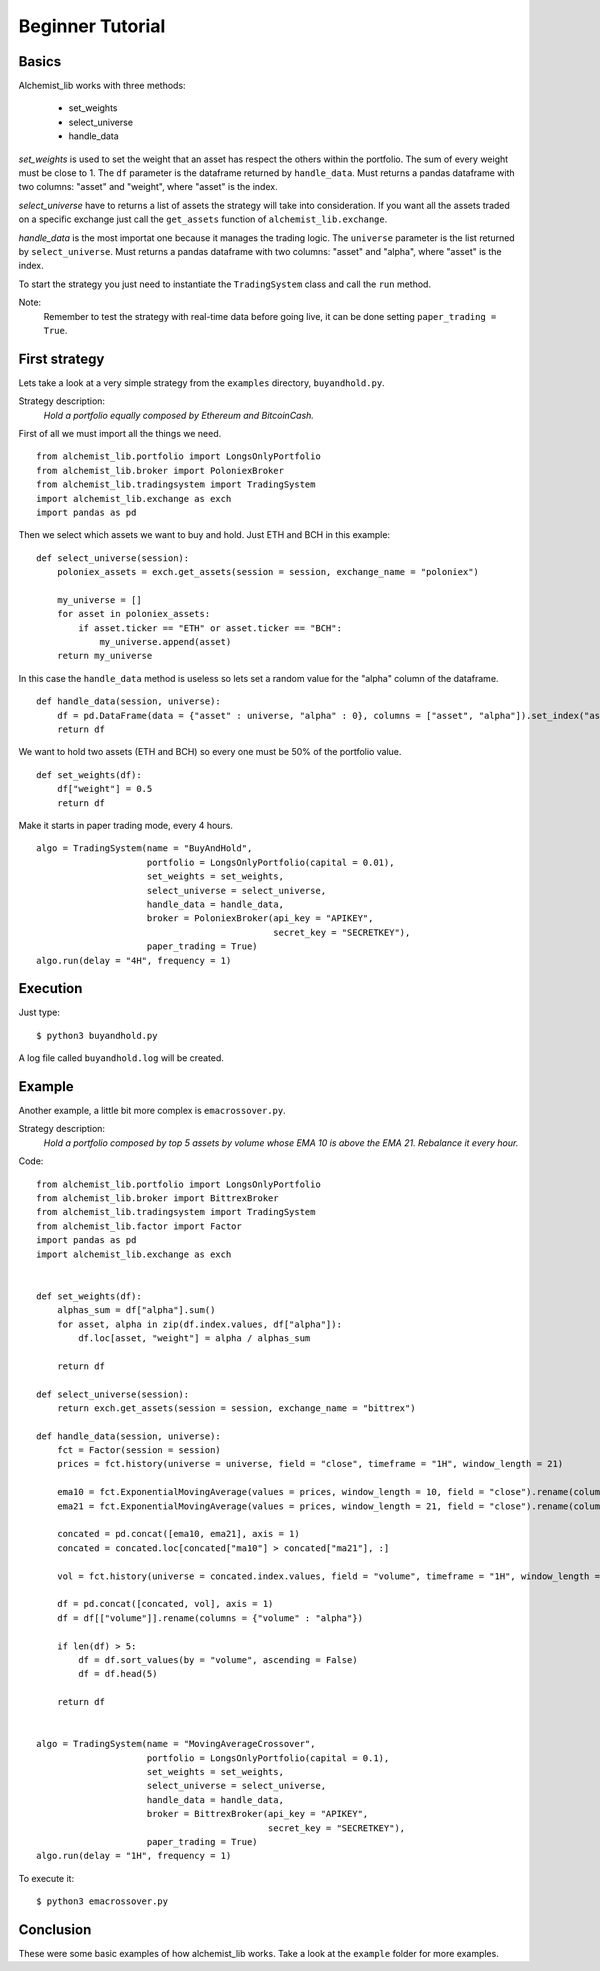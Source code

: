 Beginner Tutorial
-----------------

Basics
~~~~~~

Alchemist_lib works with three methods:

    - set_weights
    - select_universe
    - handle_data

*set_weights* is used to set the weight that an asset has respect the others within the portfolio. 
The sum of every weight must be close to 1. The ``df`` parameter is the dataframe returned by ``handle_data``.
Must returns a pandas dataframe with two columns: "asset" and "weight", where "asset" is the index.

*select_universe* have to returns a list of assets the strategy will take into consideration.
If you want all the assets traded on a specific exchange just call the ``get_assets`` function of ``alchemist_lib.exchange``.

*handle_data* is the most importat one because it manages the trading logic. The ``universe`` parameter is the list returned by ``select_universe``.
Must returns a pandas dataframe with two columns: "asset" and "alpha", where "asset" is the index.

To start the strategy you just need to instantiate the ``TradingSystem`` class and call the ``run`` method.

Note:
    Remember to test the strategy with real-time data before going live, it can be done setting ``paper_trading = True``.


First strategy
~~~~~~~~~~~~~~

Lets take a look at a very simple strategy from the ``examples`` directory, ``buyandhold.py``.

Strategy description:
    *Hold a portfolio equally composed by Ethereum and BitcoinCash.*

First of all we must import all the things we need.
::
    from alchemist_lib.portfolio import LongsOnlyPortfolio
    from alchemist_lib.broker import PoloniexBroker
    from alchemist_lib.tradingsystem import TradingSystem
    import alchemist_lib.exchange as exch
    import pandas as pd

Then we select which assets we want to buy and hold. Just ETH and BCH in this example:
::
    def select_universe(session):
        poloniex_assets = exch.get_assets(session = session, exchange_name = "poloniex")

        my_universe = []
        for asset in poloniex_assets:
            if asset.ticker == "ETH" or asset.ticker == "BCH":
                my_universe.append(asset)
        return my_universe

In this case the ``handle_data`` method is useless so lets set a random value for the "alpha" column of the dataframe.
::
    def handle_data(session, universe):
        df = pd.DataFrame(data = {"asset" : universe, "alpha" : 0}, columns = ["asset", "alpha"]).set_index("asset")
        return df

We want to hold two assets (ETH and BCH) so every one must be 50% of the portfolio value.
::
    def set_weights(df):
        df["weight"] = 0.5 
        return df

Make it starts in paper trading mode, every 4 hours.
::
    algo = TradingSystem(name = "BuyAndHold",
                         portfolio = LongsOnlyPortfolio(capital = 0.01),
                         set_weights = set_weights,
                         select_universe = select_universe,
                         handle_data = handle_data,
                         broker = PoloniexBroker(api_key = "APIKEY",
                                                 secret_key = "SECRETKEY"),
                         paper_trading = True)
    algo.run(delay = "4H", frequency = 1)
    

Execution
~~~~~~~~~

Just type:
::
    $ python3 buyandhold.py

A log file called ``buyandhold.log`` will be created.

Example
~~~~~~~

Another example, a little bit more complex is ``emacrossover.py``.

Strategy description:
    *Hold a portfolio composed by top 5 assets by volume whose EMA 10 is above the EMA 21. Rebalance it every hour.*

Code:
::
    from alchemist_lib.portfolio import LongsOnlyPortfolio
    from alchemist_lib.broker import BittrexBroker
    from alchemist_lib.tradingsystem import TradingSystem
    from alchemist_lib.factor import Factor
    import pandas as pd
    import alchemist_lib.exchange as exch


    def set_weights(df):
        alphas_sum = df["alpha"].sum()
        for asset, alpha in zip(df.index.values, df["alpha"]):
            df.loc[asset, "weight"] = alpha / alphas_sum
            
        return df

    def select_universe(session):
        return exch.get_assets(session = session, exchange_name = "bittrex")

    def handle_data(session, universe):
        fct = Factor(session = session)
        prices = fct.history(universe = universe, field = "close", timeframe = "1H", window_length = 21)
        
        ema10 = fct.ExponentialMovingAverage(values = prices, window_length = 10, field = "close").rename(columns = {"ExponentialMovingAverage" : "ema10"})
        ema21 = fct.ExponentialMovingAverage(values = prices, window_length = 21, field = "close").rename(columns = {"ExponentialMovingAverage" : "ema21"})

        concated = pd.concat([ema10, ema21], axis = 1)
        concated = concated.loc[concated["ma10"] > concated["ma21"], :]
        
        vol = fct.history(universe = concated.index.values, field = "volume", timeframe = "1H", window_length = 1)

        df = pd.concat([concated, vol], axis = 1)
        df = df[["volume"]].rename(columns = {"volume" : "alpha"})
        
        if len(df) > 5:
            df = df.sort_values(by = "volume", ascending = False)
            df = df.head(5)
            
        return df


    algo = TradingSystem(name = "MovingAverageCrossover",
                         portfolio = LongsOnlyPortfolio(capital = 0.1),
                         set_weights = set_weights,
                         select_universe = select_universe,
                         handle_data = handle_data,
                         broker = BittrexBroker(api_key = "APIKEY",
                                                secret_key = "SECRETKEY"),
                         paper_trading = True)
    algo.run(delay = "1H", frequency = 1)


To execute it:
::
    $ python3 emacrossover.py
    

Conclusion
~~~~~~~~~~

These were some basic examples of how alchemist_lib works.
Take a look at the ``example`` folder for more examples.
